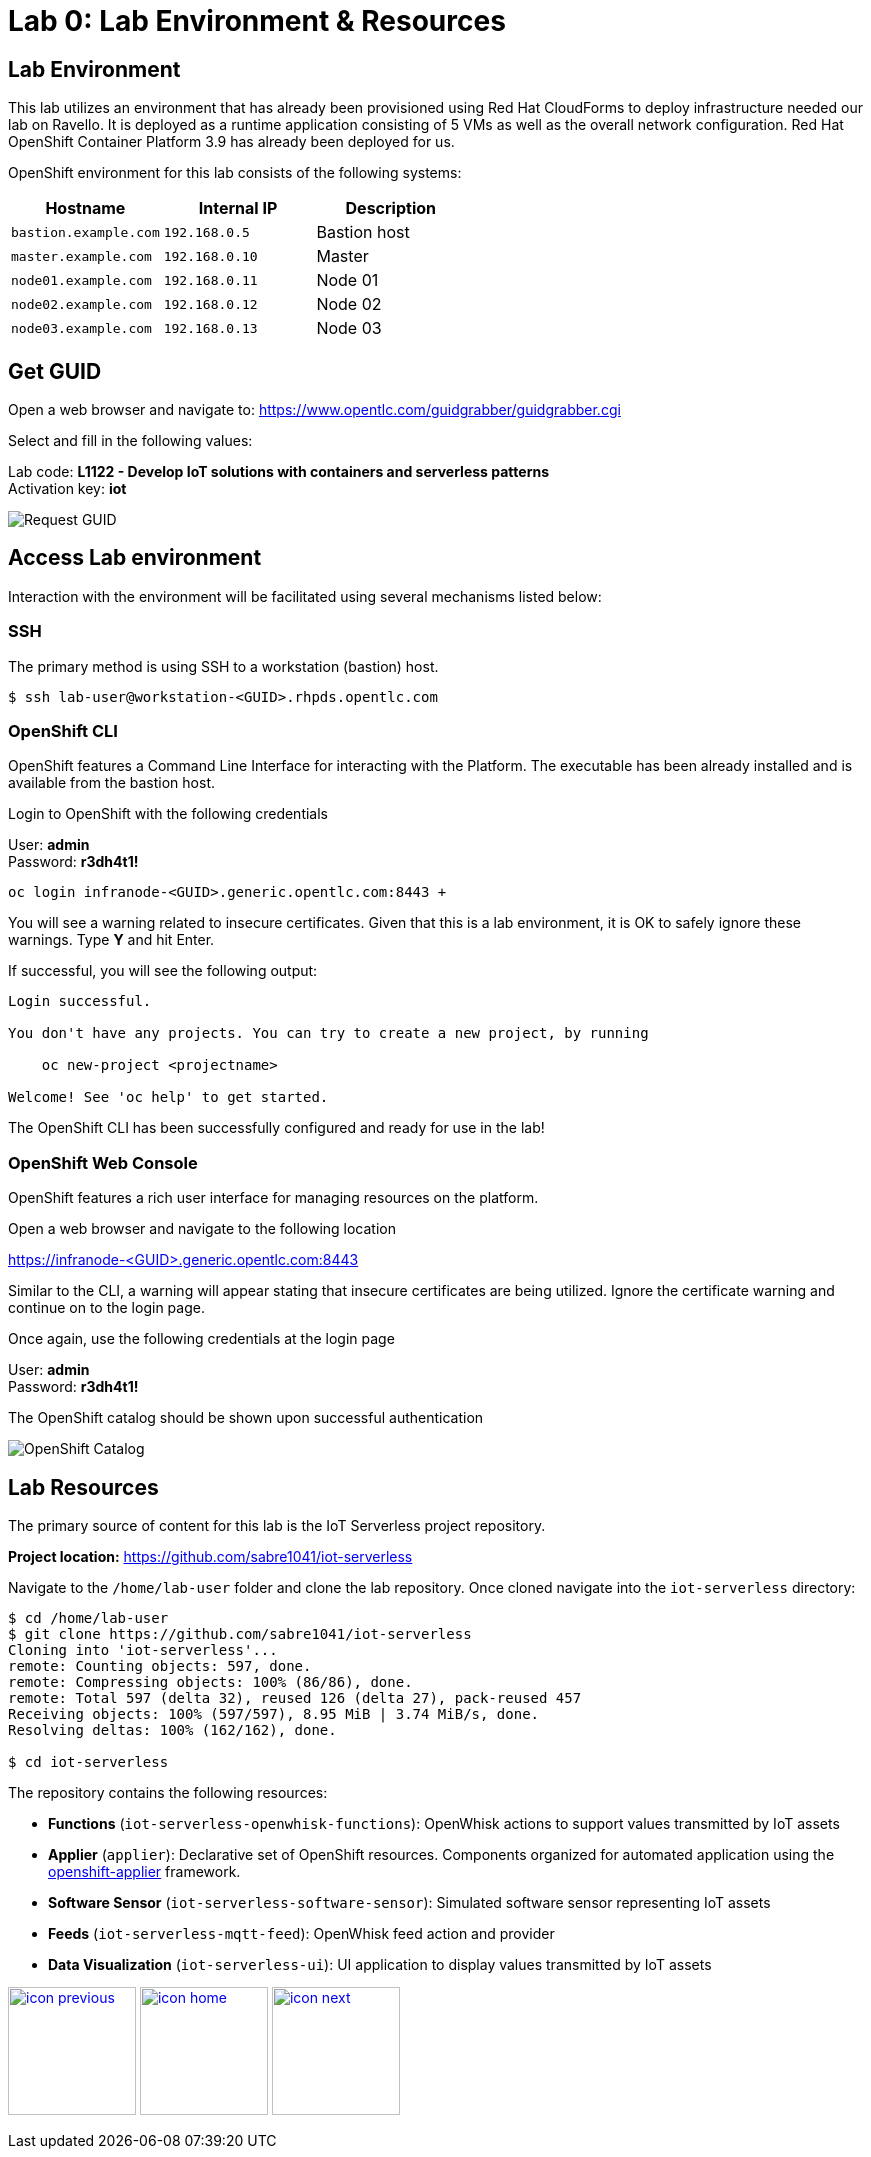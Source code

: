 :imagesdir: images
:icons: font
:source-highlighter: prettify

= Lab 0: Lab Environment & Resources

== Lab Environment
This lab utilizes an environment that has already been provisioned using Red Hat CloudForms to deploy infrastructure needed our lab on Ravello. It is deployed as a runtime application consisting of 5 VMs as well as the overall network configuration. Red Hat OpenShift Container Platform 3.9 has already been deployed for us.

OpenShift environment for this lab consists of the following systems:

[cols="3",options="header"]
|=======
|Hostname              |Internal IP    |Description
|`bastion.example.com` |`192.168.0.5`  | Bastion host
|`master.example.com`  |`192.168.0.10` | Master
|`node01.example.com`  |`192.168.0.11` | Node 01
|`node02.example.com`  |`192.168.0.12` | Node 02
|`node03.example.com`  |`192.168.0.13` | Node 03
|=======


== Get GUID

Open a web browser and navigate to: link:https://www.opentlc.com/guidgrabber/guidgrabber.cgi[https://www.opentlc.com/guidgrabber/guidgrabber.cgi]


Select and fill in the following values:

Lab code: *L1122 - Develop IoT solutions with containers and serverless patterns* +
Activation key: *iot*

image::guid-grabber.png[Request GUID]

== Access Lab environment

Interaction with the environment will be facilitated using several mechanisms listed below:

=== SSH

The primary method is using SSH to a workstation (bastion) host.

[source,bash]
----
$ ssh lab-user@workstation-<GUID>.rhpds.opentlc.com
----

=== OpenShift CLI

OpenShift features a Command Line Interface for interacting with the Platform. The executable has been already installed and is available from the bastion host.

Login to OpenShift with the following credentials

User: *admin* +
Password: *r3dh4t1!*

[source,bash]
----
oc login infranode-<GUID>.generic.opentlc.com:8443 +
----

You will see a warning related to insecure certificates. Given that this is a lab environment, it is OK to safely ignore these warnings. Type **Y** and hit Enter.

If successful, you will see the following output:

[source,bash]
----
Login successful.

You don't have any projects. You can try to create a new project, by running

    oc new-project <projectname>

Welcome! See 'oc help' to get started.
----

The OpenShift CLI has been successfully configured and ready for use in the lab!

=== OpenShift Web Console

OpenShift features a rich user interface for managing resources on the platform.

Open a web browser and navigate to the following location

link:https://infranode-<GUID>.generic.opentlc.com:8443[https://infranode-<GUID>.generic.opentlc.com:8443]

Similar to the CLI, a warning will appear stating that insecure certificates are being utilized. Ignore the certificate warning and continue on to the login page.

Once again, use the following credentials at the login page

User: *admin* +
Password: *r3dh4t1!*

The OpenShift catalog should be shown upon successful authentication

image::ocp-catalog.png[OpenShift Catalog]

== Lab Resources

The primary source of content for this lab is the IoT Serverless project repository.

*Project location:* link:https://github.com/sabre1041/iot-serverless[https://github.com/sabre1041/iot-serverless]

Navigate to the `/home/lab-user` folder and clone the lab repository. Once cloned navigate into the `iot-serverless` directory:

[source,bash]
----
$ cd /home/lab-user
$ git clone https://github.com/sabre1041/iot-serverless
Cloning into 'iot-serverless'...
remote: Counting objects: 597, done.
remote: Compressing objects: 100% (86/86), done.
remote: Total 597 (delta 32), reused 126 (delta 27), pack-reused 457
Receiving objects: 100% (597/597), 8.95 MiB | 3.74 MiB/s, done.
Resolving deltas: 100% (162/162), done.

$ cd iot-serverless
----

The repository contains the following resources:

* *Functions* (`iot-serverless-openwhisk-functions`): OpenWhisk actions to support values transmitted by IoT assets
* *Applier* (`applier`): Declarative set of OpenShift resources. Components organized for automated application using the link:https://github.com/redhat-cop/openshift-applier[openshift-applier] framework.
* *Software Sensor* (`iot-serverless-software-sensor`): Simulated software sensor representing IoT assets
* *Feeds* (`iot-serverless-mqtt-feed`): OpenWhisk feed action and provider
* *Data Visualization* (`iot-serverless-ui`): UI application to display values transmitted by IoT assets

[.text-center]
image:icons/icon-previous.png[align=left, width=128, link=iot_usecase.html] image:icons/icon-home.png[align="center",width=128, link=lab_content.html] image:icons/icon-next.png[align="right"width=128, link=lab_1.html]
